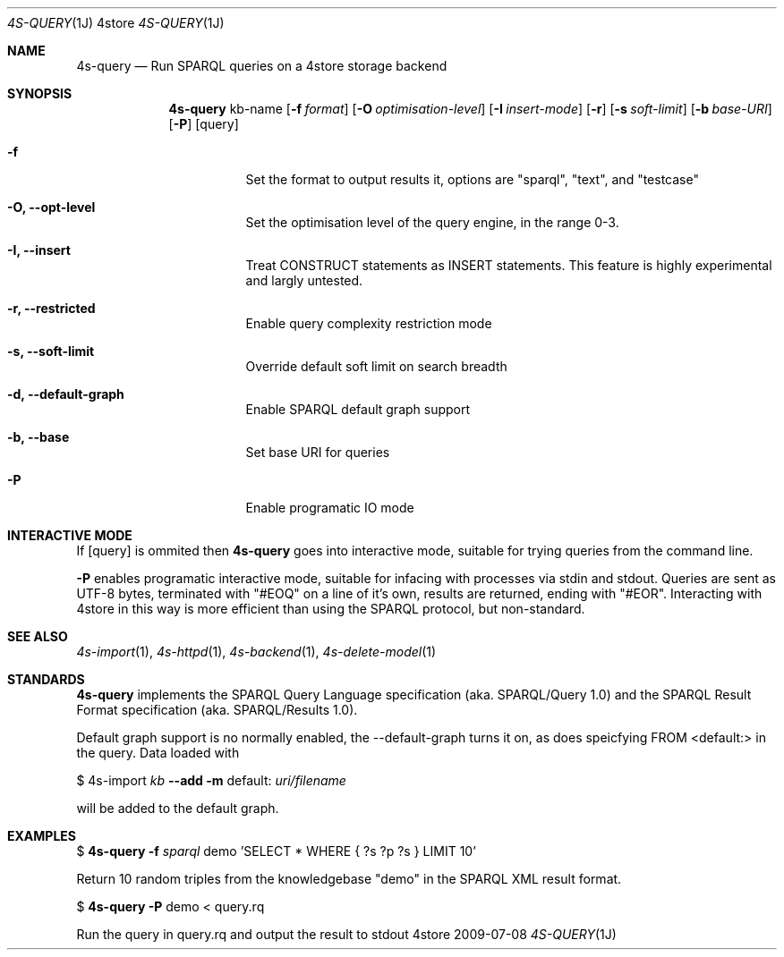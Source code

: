.Dd 2009-07-08
.Dt 4S-QUERY 1J 4store
.Os 4store
.Sh NAME
.Nm 4s-query
.Nd Run SPARQL queries on a 4store storage backend
.Sh SYNOPSIS
.Nm
kb-name
.Op Fl f Ar format
.Op Fl O Ar optimisation-level
.Op Fl I Ar insert-mode
.Op Fl r
.Op Fl s Ar soft-limit
.Op Fl b Ar base-URI
.Op Fl P 
.Op query
.Bl -tag -width indent
.It Fl f
Set the format to output results it, options are "sparql", "text", and "testcase"
.It Fl "O, \-\-opt-level"
Set the optimisation level of the query engine, in the range 0-3.
.It Fl "I, \-\-insert"
Treat CONSTRUCT statements as INSERT statements. This feature is highly experimental and largly untested.
.It Fl "r, \-\-restricted"
Enable query complexity restriction mode
.It Fl "s, \-\-soft-limit"
Override default soft limit on search breadth
.It Fl "d, \-\-default-graph"
Enable SPARQL default graph support
.It Fl "b, \-\-base"
Set base URI for queries
.It Fl "P"
Enable programatic IO mode
.El
.Sh INTERACTIVE MODE
If
.Op query
is ommited then
.Nm
goes into interactive mode, suitable for trying queries from the command line.
.sp
.Fl P
enables programatic interactive mode, suitable for infacing with processes via
stdin and stdout. Queries are sent as UTF-8 bytes, terminated with
"#EOQ" on a line of it's own, results are returned, ending with "#EOR".
Interacting with 4store in this way is more efficient than using the SPARQL
protocol, but non-standard.
.Sh SEE ALSO
.Xr 4s-import 1 ,
.Xr 4s-httpd 1 ,
.Xr 4s-backend 1 ,
.Xr 4s-delete-model 1
.Sh STANDARDS
.Nm
implements the SPARQL Query Language specification (aka. SPARQL/Query 1.0) and the SPARQL Result Format specification (aka. SPARQL/Results 1.0).
.sp
Default graph support is no normally enabled, the \-\-default\-graph turns it on, as does speicfying FROM <default:> in the query. Data loaded with
.sp
$ 4s-import
.Ar kb
.Fl -add
.Fl m
default:
.Ar uri/filename
.sp
will be added to the default graph.
.Sh EXAMPLES
$
.Nm
.Fl f Ar sparql 
demo 'SELECT * WHERE { ?s ?p ?s } LIMIT 10'
.sp
Return 10 random triples from the knowledgebase "demo" in the SPARQL XML result
format.
.sp
$
.Nm
.Fl P
demo < query.rq
.sp
Run the query in query.rq and output the result to stdout

